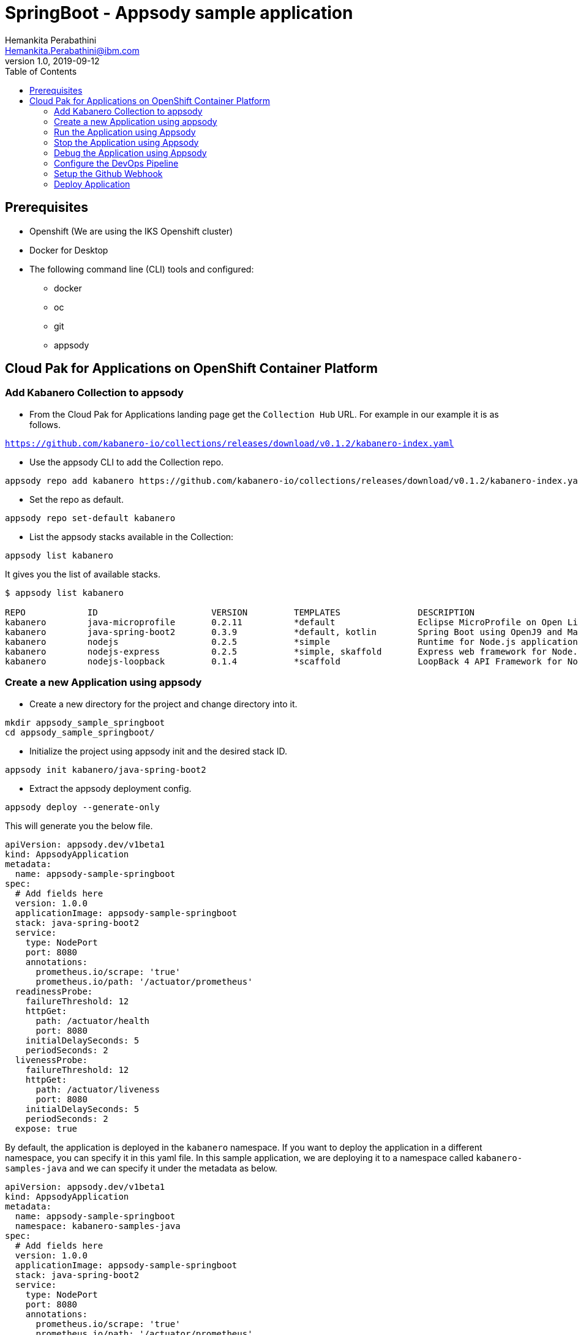= SpringBoot - Appsody sample application
Hemankita Perabathini <Hemankita.Perabathini@ibm.com>
v1.0, 2019-09-12
:toc:
:imagesdir: images

== Prerequisites

* Openshift (We are using the IKS Openshift cluster)
* Docker for Desktop
* The following command line (CLI) tools and configured:
  ** docker
  ** oc
  ** git
  ** appsody

== Cloud Pak for Applications on OpenShift Container Platform

=== Add Kabanero Collection to appsody

- From the Cloud Pak for Applications landing page get the `Collection Hub` URL. For example in our example it is as follows.

`https://github.com/kabanero-io/collections/releases/download/v0.1.2/kabanero-index.yaml`

- Use the appsody CLI to add the Collection repo.

[source, bash]
----
appsody repo add kabanero https://github.com/kabanero-io/collections/releases/download/v0.1.2/kabanero-index.yaml
----

- Set the repo as default.

[source, bash]
----
appsody repo set-default kabanero
----

- List the appsody stacks available in the Collection:

[source, bash]
----
appsody list kabanero
----

It gives you the list of available stacks.

[source, bash]
----
$ appsody list kabanero

REPO    	ID               	VERSION  	TEMPLATES        	DESCRIPTION
kabanero	java-microprofile	0.2.11   	*default         	Eclipse MicroProfile on Open Liberty & OpenJ9 using Maven
kabanero	java-spring-boot2	0.3.9    	*default, kotlin 	Spring Boot using OpenJ9 and Maven
kabanero	nodejs           	0.2.5    	*simple          	Runtime for Node.js applications
kabanero	nodejs-express   	0.2.5    	*simple, skaffold	Express web framework for Node.js
kabanero	nodejs-loopback  	0.1.4    	*scaffold        	LoopBack 4 API Framework for Node.js
----

=== Create a new Application using appsody

- Create a new directory for the project and change directory into it.

[source, bash]
----
mkdir appsody_sample_springboot
cd appsody_sample_springboot/
----

- Initialize the project using appsody init and the desired stack ID.

[source, bash]
----
appsody init kabanero/java-spring-boot2
----

- Extract the appsody deployment config.

[source, bash]
----
appsody deploy --generate-only
----

This will generate you the below file.

[source, yaml]
----
apiVersion: appsody.dev/v1beta1
kind: AppsodyApplication
metadata:
  name: appsody-sample-springboot
spec:
  # Add fields here
  version: 1.0.0
  applicationImage: appsody-sample-springboot
  stack: java-spring-boot2
  service:
    type: NodePort
    port: 8080
    annotations:
      prometheus.io/scrape: 'true'
      prometheus.io/path: '/actuator/prometheus'
  readinessProbe:
    failureThreshold: 12
    httpGet:
      path: /actuator/health
      port: 8080
    initialDelaySeconds: 5
    periodSeconds: 2
  livenessProbe:
    failureThreshold: 12
    httpGet:
      path: /actuator/liveness
      port: 8080
    initialDelaySeconds: 5
    periodSeconds: 2
  expose: true
----

By default, the application is deployed in the `kabanero` namespace. If you want to deploy the application in a different namespace, you can specify it in this yaml file. In this sample application, we are deploying it to a namespace called `kabanero-samples-java` and we can specify it under the metadata as below.

[source, yaml]
----
apiVersion: appsody.dev/v1beta1
kind: AppsodyApplication
metadata:
  name: appsody-sample-springboot
  namespace: kabanero-samples-java
spec:
  # Add fields here
  version: 1.0.0
  applicationImage: appsody-sample-springboot
  stack: java-spring-boot2
  service:
    type: NodePort
    port: 8080
    annotations:
      prometheus.io/scrape: 'true'
      prometheus.io/path: '/actuator/prometheus'
  readinessProbe:
    failureThreshold: 12
    httpGet:
      path: /actuator/health
      port: 8080
    initialDelaySeconds: 5
    periodSeconds: 2
  livenessProbe:
    failureThreshold: 12
    httpGet:
      path: /actuator/liveness
      port: 8080
    initialDelaySeconds: 5
    periodSeconds: 2
  expose: true
----

=== Run the Application using Appsody

- Run the application using appsody

[source, bash]
----
appsody run
----

This step is building a container and running it, the output has the endpoint for the application.

----
Running development environment...
Running command: docker[pull kabanero/java-spring-boot2:0.3]
Running docker command: docker[run --rm -p 5005:5005 -p 8080:8080 -p 35729:35729 --name appsody-sample-springboot-dev -u 501:20 -e APPSODY_USER=501 -e APPSODY_GROUP=20 -v /Users/Hemankita.Perabathini@ibm.com/kabanero101/appsody_sample_springboot/.:/project/user-app -v /Users/Hemankita.Perabathini@ibm.com/.m2/repository:/mvn/repository -v /Users/Hemankita.Perabathini@ibm.com/.appsody/appsody-controller:/appsody/appsody-controller -t --entrypoint /appsody/appsody-controller kabanero/java-spring-boot2:0.3 --mode=run]
......
......
......
[Container] 2019-09-12 17:49:22.173  INFO 185 --- [  restartedMain] o.s.b.a.e.web.EndpointLinksResolver      : Exposing 4 endpoint(s) beneath base path '/actuator'
[Container] 2019-09-12 17:49:22.377  INFO 185 --- [  restartedMain] o.s.b.w.embedded.tomcat.TomcatWebServer  : Tomcat started on port(s): 8080 (http) with context path ''
[Container] 2019-09-12 17:49:22.386  INFO 185 --- [  restartedMain] application.Main                         : Started Main in 7.984 seconds (JVM running for 9.679)
[Container] 2019-09-12 17:58:42.777  INFO 185 --- [nio-8080-exec-1] o.a.c.c.C.[Tomcat].[localhost].[/]       : Initializing Spring DispatcherServlet 'dispatcherServlet'
[Container] 2019-09-12 17:58:42.777  INFO 185 --- [nio-8080-exec-1] o.s.web.servlet.DispatcherServlet        : Initializing Servlet 'dispatcherServlet'
[Container] 2019-09-12 17:58:42.805  INFO 185 --- [nio-8080-exec-1] o.s.web.servlet.DispatcherServlet        : Completed initialization in 27 ms
[Container] 2019-09-12 17:58:43.044  INFO 185 --- [nio-8080-exec-1] i.j.internal.reporters.LoggingReporter   : Span reported: 445d02b19cea491:445d02b19cea491:0:1 - GET
----

- Open the application using the web browser at http://localhost:8080.

=== Stop the Application using Appsody

- To stop the container, run this command.

[source, bash]
----
appsody stop
----

- Alternatively, you can also press `Ctrl+C`.

=== Debug the Application using Appsody

To debug the application including reloading the application on code changes run the below command.

[source, bash]
----
appsody debug
----

The output indicates the debug environment is being used

[source, bash]
----
┌(~/kabanero101/appsody_sample_springboot) └─(Hemankita.Perabathini@ibm.com@Hemankitas-MacBook-Pro)-> appsody debug
Running debug environment
Running command: docker[pull kabanero/java-spring-boot2:0.3]
Running docker command: docker[run --rm -p 35729:35729 -p 5005:5005 -p 8080:8080 --name appsody-sample-springboot-dev -u 501:20 -e APPSODY_USER=501 -e APPSODY_GROUP=20 -v /Users/Hemankita.Perabathini@ibm.com/kabanero101/appsody_sample_springboot/.:/project/user-app -v /Users/Hemankita.Perabathini@ibm.com/.m2/repository:/mvn/repository -v /Users/Hemankita.Perabathini@ibm.com/.appsody/appsody-controller:/appsody/appsody-controller -t --entrypoint /appsody/appsody-controller kabanero/java-spring-boot2:0.3 --mode=debug]
.......
.......
.......
[Container] [INFO] --- maven-compiler-plugin:3.8.1:testCompile (default-testCompile) @ application ---
[Container] [INFO] Changes detected - recompiling the module!
[Container] [INFO] Compiling 1 source file to /project/user-app/target/test-classes
[Container] [INFO]
[Container] [INFO] <<< spring-boot-maven-plugin:2.1.6.RELEASE:run (default-cli) < test-compile @ application <<<
[Container] [INFO]
[Container] [INFO]
[Container] [INFO] --- spring-boot-maven-plugin:2.1.6.RELEASE:run (default-cli) @ application ---
[Container] [INFO] Attaching agents: []
[Container] Listening for transport dt_socket at address: 5005
----

You can make changes to the application for example changing the title in `index.html`. You can access it at `src/main/resources/public/index.html`.

The change will be detected and the application will be restarted inside the running container.

=== Configure the DevOps Pipeline

- Setup your git locally with the content of the application.

[source, bash]
----
git init
git add .
git commit -m "initial commit"
----

- Create a github repository and push the code to the remote repository.

[source, bash]
----
git remote add origin $GITHUB_REPOSITORY_URL
git push -u origin master
----

=== Setup the Github Webhook

- To access the Tekton Dashboard, run the below command.

[source, bash]
----
$ oc get route -n kabanero
NAME               HOST/PORT                                                                                                          PATH      SERVICES           PORT      TERMINATION          WILDCARD
icpa-landing       ibm-cp-applications.csantana-ocp3-fa9ee67c9ab6a7791435450358e564cc-0001.us-east.containers.appdomain.cloud                   icpa-landing       <all>     reencrypt/Redirect   None
kabanero-cli       kabanero-cli-kabanero.csantana-ocp3-fa9ee67c9ab6a7791435450358e564cc-0001.us-east.containers.appdomain.cloud                 kabanero-cli       <all>     passthrough          None
kabanero-landing   kabanero-landing-kabanero.csantana-ocp3-fa9ee67c9ab6a7791435450358e564cc-0001.us-east.containers.appdomain.cloud             kabanero-landing   <all>     passthrough          None
tekton-dashboard   tekton-dashboard-kabanero.csantana-ocp3-fa9ee67c9ab6a7791435450358e564cc-0001.us-east.containers.appdomain.cloud             tekton-dashboard   <all>     reencrypt/Redirect   None
----

You can access it at the `HOST/PORT` available. For instance here it will be `tekton-dashboard-kabanero.csantana-ocp3-fa9ee67c9ab6a7791435450358e564cc-0001.us-east.containers.appdomain.cloud`.

- You can also access it on the Cloud Pak Landing page. You will find a `Tekton Dashboard`.

image::kabanero_enterprise.png[align="center"]

image::kabanero_ent_dashboard.png[align="center"]

image::kabanero_ent_instance.png[align="center"]

image::tekton_dashboard.png[align="center"]

- Click on Webhooks in the menu.

image::menu_webhooks.png[align="center"]

- Click on `Add Webhook`.

image::add_webhook.png[align="center"]

- Enter the information for the Webhook settings.

image::webhook_settings.png[align="center"]

----
Name - <Name for webhook>
Repository URL - <Your github repository URL>
Access Token - <For this, you need to create a Github access token with permission `admin:repo_hook` or select one from the list>
----

- Create a new token as follows.

image::webhook_settings_access_token_create.png[align="center"]

- You can also use an existing token if it is already created.

image::webhook_settings_access_token_existing.png[align="center"]

- Enter the information for the Pipeline settings

----
Namespace - kabanero
Pipeline - java-spring-boot2-build-deploy-pipeline
Service account - kabaner-operator
Docker Registry - docker-registry.default.svc:5000/<your_project>
----

image::pipeline_settings.png[align="center"]

- Click Create, a new webhook is created.

image::webhook.png[align="center"]

Also, a new Gitub webhook is created on the project repository.

You can verify it by going into your `github repository > Settings > Webhooks` and you should be able to see the webhook created.

*[Issue]* The webhook may show an error of 503. It will be cleared the first time the github webhook gets triggered.

=== Deploy Application

The way to deploy the application is to make a change in the application in the git repository to trigger the tekton webhook and start the DevOps pipeline to build and deploy the application.

- Make a change to the application such as changing the `index.html` or any other things.

Let us change the `title` from `Hello from Appsody!` to `Hello from Cloud Paks !!!`.

- Push your changes to the remote git repository.

- This will trigger the Tekton Pipeline. To see the status of the Pipeline click on `PipelineRuns` on the menu of the dashboard.

image::pipeline_runs.png[align="center"]

- When the application is built and deployed the application will be available via the expose `Route`.

- Go to the OpenShift Console, switch to the project, and select `Applications > Routes`

You will see a route for your application, click on the url to open your application.

image::application_route.png[align="center"]

- Or you can also get the route from the oc CLI.

[source, bash]
----
oc get route -n <your_project>
----

For instance,

[source,bash]
----
$ oc get routes -n kabanero-samples-java
NAME                        HOST/PORT                                                                                                                                PATH      SERVICES                    PORT      TERMINATION   WILDCARD
appsody-sample-springboot   appsody-sample-springboot-kabanero-samples-java.csantana-ocp3-fa9ee67c9ab6a7791435450358e564cc-0001.us-east.containers.appdomain.cloud             appsody-sample-springboot   8080                    None
----

You can now acccess the application at <HOST/PORT>, here it is `appsody-sample-springboot-kabanero-samples-java.csantana-ocp3-fa9ee67c9ab6a7791435450358e564cc-0001.us-east.containers.appdomain.cloud`.
